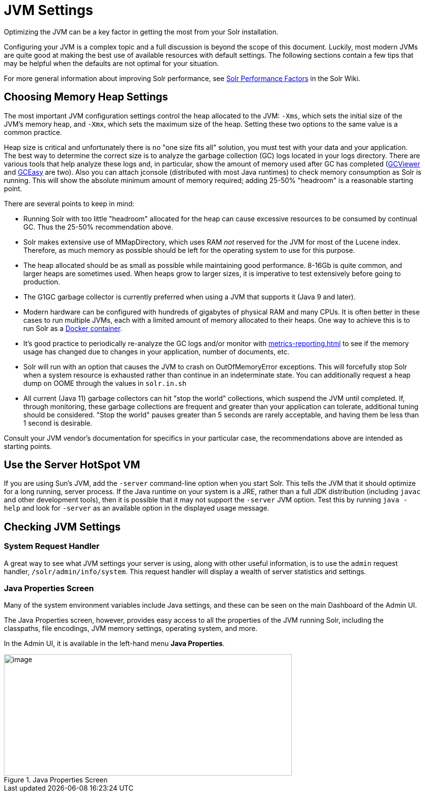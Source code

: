 = JVM Settings
// Licensed to the Apache Software Foundation (ASF) under one
// or more contributor license agreements.  See the NOTICE file
// distributed with this work for additional information
// regarding copyright ownership.  The ASF licenses this file
// to you under the Apache License, Version 2.0 (the
// "License"); you may not use this file except in compliance
// with the License.  You may obtain a copy of the License at
//
//   http://www.apache.org/licenses/LICENSE-2.0
//
// Unless required by applicable law or agreed to in writing,
// software distributed under the License is distributed on an
// "AS IS" BASIS, WITHOUT WARRANTIES OR CONDITIONS OF ANY
// KIND, either express or implied.  See the License for the
// specific language governing permissions and limitations
// under the License.

Optimizing the JVM can be a key factor in getting the most from your Solr installation.

Configuring your JVM is a complex topic and a full discussion is beyond the scope of this document.
Luckily, most modern JVMs are quite good at making the best use of available resources with default settings.
The following sections contain a few tips that may be helpful when the defaults are not optimal for your situation.

For more general information about improving Solr performance, see https://cwiki.apache.org/confluence/display/solr/SolrPerformanceFactors[Solr Performance Factors] in the Solr Wiki.

== Choosing Memory Heap Settings

The most important JVM configuration settings control the heap allocated to the JVM: `-Xms`, which sets the initial size of the JVM's memory heap, and `-Xmx`, which sets the maximum size of the heap.
Setting these two options to the same value is a common practice.

Heap size is critical and unfortunately there is no "one size fits all" solution, you must test with your data and your application.
The best way to determine the correct size is to analyze the garbage collection (GC) logs located in your logs directory.
There are various tools that help analyze these logs and, in particular, show the amount of memory used after GC has completed (http://www.tagtraum.com/gcviewer.html[GCViewer] and https://gceasy.io/[GCEasy] are two).
Also you can attach jconsole (distributed with most Java runtimes) to check memory consumption as Solr is running.
This will show the absolute minimum amount of memory required; adding 25-50% "headroom" is a reasonable starting point.

There are several points to keep in mind:

* Running Solr with too little "headroom" allocated for the heap can cause excessive resources to be consumed by continual GC.
Thus the 25-50% recommendation above.
* Solr makes extensive use of MMapDirectory, which uses RAM _not_ reserved for the JVM for most of the Lucene index.
Therefore, as much memory as possible should be left for the operating system to use for this purpose.
* The heap allocated should be as small as possible while maintaining good performance.
8-16Gb is quite common, and larger heaps are sometimes used.
When heaps grow to larger sizes, it is imperative to test extensively before going to production.
* The G1GC garbage collector is currently preferred when using a JVM that supports it (Java 9 and later).
* Modern hardware can be configured with hundreds of gigabytes of physical RAM and many CPUs.
It is often better in these cases to run multiple JVMs, each with a limited amount of memory allocated to their heaps.
One way to achieve this is to run Solr as a https://hub.docker.com/_/solr?tab=tags[Docker container].
* It's good practice to periodically re-analyze the GC logs and/or monitor with xref:metrics-reporting.adoc[] to see if the memory usage has changed due to changes in your application, number of documents, etc.
* Solr will run with an option that causes the JVM to crash on OutOfMemoryError exceptions.
This will forcefully stop Solr when a system resource is exhausted rather than continue in an indeterminate state.
You can additionally request a heap dump on OOME through the values in `solr.in.sh`
* All current (Java 11) garbage collectors can hit "stop the world" collections, which suspend the JVM until completed.
If, through monitoring, these garbage collections are frequent and greater than your application can tolerate, additional tuning should be considered.
"Stop the world" pauses greater than 5 seconds are rarely acceptable, and having them be less than 1 second is desirable.

Consult your JVM vendor's documentation for specifics in your particular case, the recommendations above are intended as starting points.

== Use the Server HotSpot VM

If you are using Sun's JVM, add the `-server` command-line option when you start Solr.
This tells the JVM that it should optimize for a long running, server process.
If the Java runtime on your system is a JRE, rather than a full JDK distribution (including `javac` and other development tools), then it is possible that it may not support the `-server` JVM option.
Test this by running `java -help` and look for `-server` as an available option in the displayed usage message.

== Checking JVM Settings

=== System Request Handler

A great way to see what JVM settings your server is using, along with other useful information, is to use the `admin` request handler, `/solr/admin/info/system`.
This request handler will display a wealth of server statistics and settings.

=== Java Properties Screen

Many of the system environment variables include Java settings, and these can be seen on the main Dashboard of the Admin UI.

The Java Properties screen, however, provides easy access to all the properties of the JVM running Solr, including the classpaths, file encodings, JVM memory settings, operating system, and more.

In the Admin UI, it is available in the left-hand menu *Java Properties*.

.Java Properties Screen
image::jvm-settings/javaproperties.png[image,width=593,height=250]
